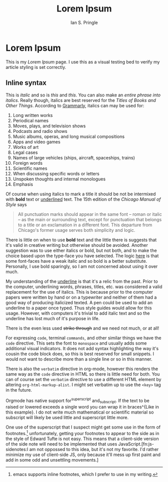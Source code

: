 :PROPERTIES:
:AUTHOR: Ian S. Pringle
:CREATED: <2022-08-25 Thu>
:MODIFIED: <2022-09-26 Mon 16:44>
:TYPE: page
:END:
#+title: Lorem Ipsum
* Lorem Ipsum
This is my /Lorem Ipsum/ page. I use this as a visual testing bed to verify my
article styling is set correctly.

** Inline syntax
This is /italic/ and so is /this/ and /this/. You can also make an /entire phrase into
italics/. Really though, italics are best reserved for the /Titles of Books and
Other Things/. According to [[https://www.grammarly.com/blog/italics/][Grammarly]], italics can may be used for:
1. Long written works
2. Periodical names
3. Moves, plays, and television shows
4. Podcasts and radio shows
5. Music albums, operas, and long musical compositions
6. Apps and video games
7. Works of art
8. Legal cases
9. Names of large vehicles (ships, aircraft, spaceships, trains)
10. Foreign words
11. Scientific names
12. When discussing specific words or letters
13. Unspoken thoughts and internal monologues
14. Emphasis

Of course when using italics to mark a title it should be not be intermixed with
*bold* text or _underlined_ text. The 15th edition of the /Chicago Manual of Style/
says

#+begin_quote
All punctuation marks should appear in the same font – roman or italic – as the
main or surrounding text, except for punctuation that belongs to a title or an
exclamation in a different font. This departure from Chicago's former usage
serves both simplicity and logic.
#+end_quote

There is little on when to use *bold* text and the little there is suggests that
it's valid in creative writing but otherwise should be avoided. Another
suggestion was to use either italics or bold, but not both, and to make the
choice based upon the type-face you have selected. The logic [[https://techstacker.com/typography-italic-vs-bold/][here]] is that some
font-faces have a weak italic and so bold is a better substitute. Personally, I
use bold sparingly, so I am not concerned about using it over much.

My understanding of the _underline_ is that it's a relic from the past. Prior to
the computer, underlining words, phrases, titles, etc. was considered a valid
replacement for the use of italics. This is because prior to the computer papers
were written by hand or on a typewriter and neither of them had a good way of
producing italicized texted. A pen could be used to add an underline to a paper
once typed. Thus style guides would allow for this usage. However, with
computers it's trivial to add italic text and so the underline has lost much of
it's purpose in life.

There is the even less used +strike through+ and we need not much, or at all!

For expressing ~code~, terminal ~commands~, and other similar things we have the
~code~ directive. This sets the font to ~monospace~ and usually adds some additional
visual indicators. It does not add syntax highlighting the way it's cousin the
code block does, so this is best reserved for small snippets. I would not want
to describe more than a single line or so in this manner.

There is also the =verbatim= directive in org-mode, however this renders the same
way as the ~code~ directive in HTML so there is little need for both. You can of
course set the =verbatim= directive to use a different HTML element by altering
~org-html-markup-alist~. I might set verbatim up to use the ~<key>~ tag in the
future.

Orgmode has native support for^superscript and_subscript. If the text to be
raised or lowered exceeds a single word you can wrap it in braces^{Like in
this example}. I do not write much mathematical or scientific material
so subscript will likely be used little and superscript little more.

One use of the superscript that I suspect might get some use in the form of
footnotes.[fn:: emacs supports inline footnotes, which I prefer to use in my
writing.] unfortunately, getting your footnotes to appear to the side as in the
style of Edward Tufte is not easy. This means that a client-side version of the
side note will need to be implemented that uses JavaScript.[fn:js-sidenotes:I am
not oppossed to this idea, but it's not my favorite. I'd rather minimize my use
of client-side JS, only because it'll mess up first paint and add in some odd
and unsettling movements.]
